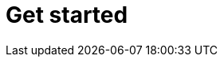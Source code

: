 = Get started

////
CP Development Team <cp-devel@redhat.com>
:toc: left
:icons: font
:numbered:
:source-highlighter: highlightjs

== Scope
Learn how a project team can onboard a product to {ProductName}. 

== Onboarding to {ProductName}

{ProductName} meets the needs of different Red Hat products. It uses many Red Hat services needed for building and releasing products to an appropriate environment.

*Prerequisites*

* Administrator creates a tenant xref:glossary/index.adoc#_workspace[workspace].

* The administrator then invites a developer to this workspace.

*Procedures*

Complete the following steps to onboard a project to {ProductName}:

. Create an application
.. Add components
.. Configure components
.. Configure xref:getting-started/build_service.adoc[Build Pipeline] for the components

+
NOTE: Your components are not fully configured until you browse to GitHub and merge a pull request (PR) for each component to create its Build Pipeline. You can also make a GitHub commit and return to your applications page to check the status of your commit.

.. Add integration test Pipeline to test all the components

+
NOTE: For your application, you can define one or more integration tests. For more information, see xref:concepts/testing_applications/con_test-overview.adoc#_integration_service_tests[integration tests]

.. Select or create an environment to run all the components

+
+
NOTE: Site Reliability Engineering (SRE) administrators create a `static` or `managed environment`. For more information, see xref:concepts/release-services/con_release-services-overview.adoc[release services].


.. Optional: Review the status of the first build
.. Optional: Customize Build Pipeline

== Additional resources
* xref:getting-started/build_service.adoc[Build Pipeline customization]
* xref:getting-started/component_deployment_lifecycle.adoc[Component deployment lifecycle]
////
